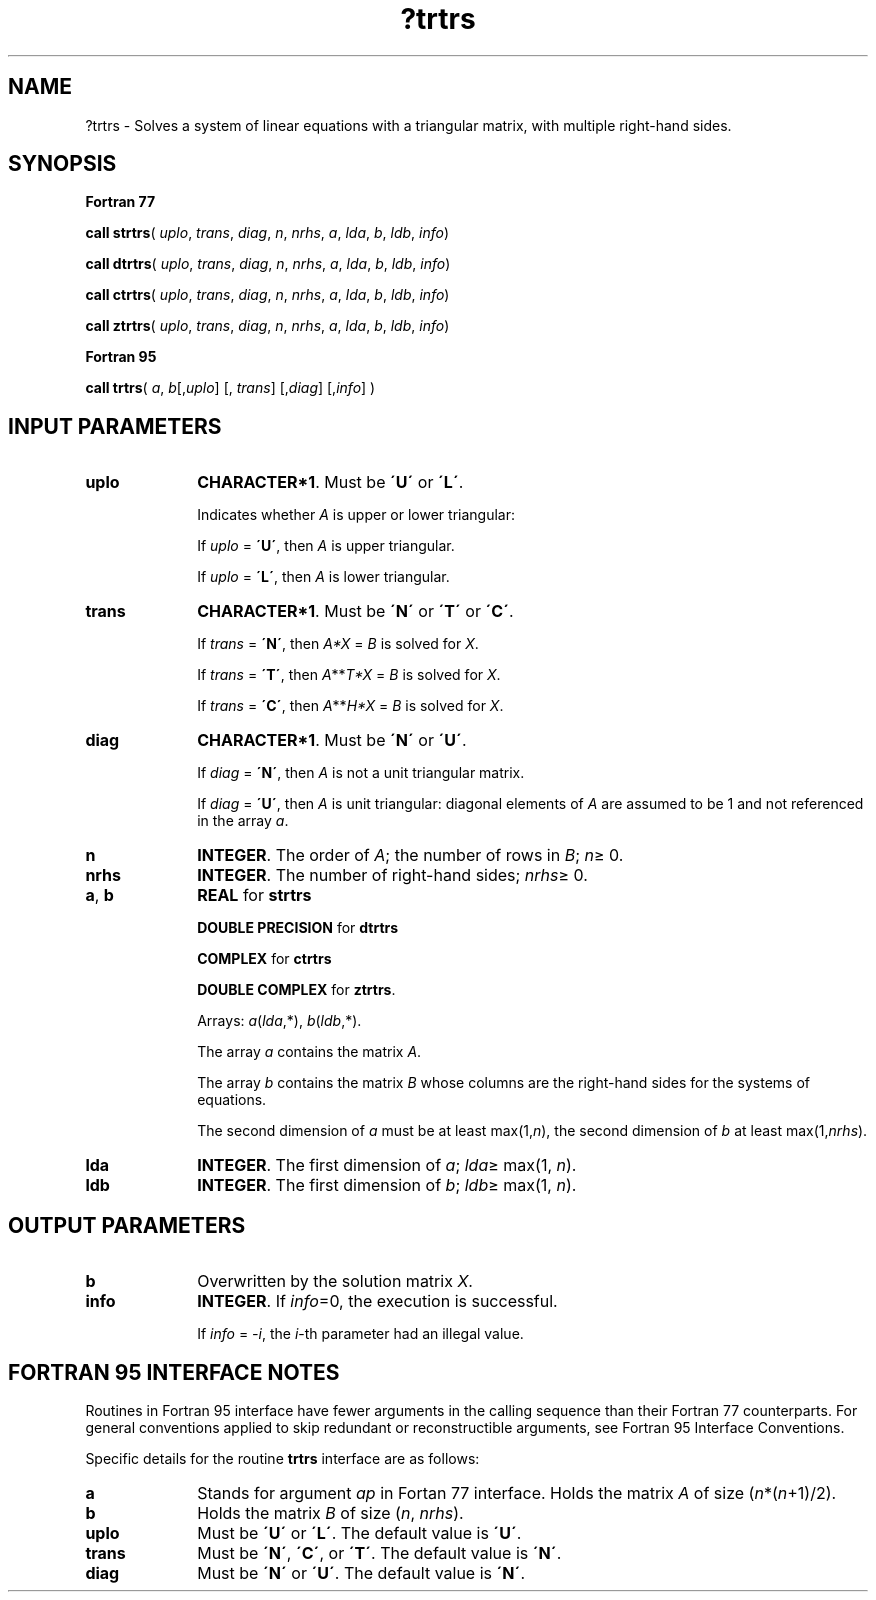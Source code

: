 .\" Copyright (c) 2002 \- 2008 Intel Corporation
.\" All rights reserved.
.\"
.TH ?trtrs 3 "Intel Corporation" "Copyright(C) 2002 \- 2008" "Intel(R) Math Kernel Library"
.SH NAME
?trtrs \- Solves a system of linear equations with a triangular matrix, with multiple right-hand sides.
.SH SYNOPSIS
.PP
.B Fortran 77
.PP
\fBcall strtrs\fR( \fIuplo\fR, \fItrans\fR, \fIdiag\fR, \fIn\fR, \fInrhs\fR, \fIa\fR, \fIlda\fR, \fIb\fR, \fIldb\fR, \fIinfo\fR)
.PP
\fBcall dtrtrs\fR( \fIuplo\fR, \fItrans\fR, \fIdiag\fR, \fIn\fR, \fInrhs\fR, \fIa\fR, \fIlda\fR, \fIb\fR, \fIldb\fR, \fIinfo\fR)
.PP
\fBcall ctrtrs\fR( \fIuplo\fR, \fItrans\fR, \fIdiag\fR, \fIn\fR, \fInrhs\fR, \fIa\fR, \fIlda\fR, \fIb\fR, \fIldb\fR, \fIinfo\fR)
.PP
\fBcall ztrtrs\fR( \fIuplo\fR, \fItrans\fR, \fIdiag\fR, \fIn\fR, \fInrhs\fR, \fIa\fR, \fIlda\fR, \fIb\fR, \fIldb\fR, \fIinfo\fR)
.PP
.B Fortran 95
.PP
\fBcall trtrs\fR( \fIa\fR, \fIb\fR[,\fIuplo\fR] [, \fItrans\fR] [,\fIdiag\fR] [,\fIinfo\fR] )
.SH INPUT PARAMETERS

.TP 10
\fBuplo\fR
.NL
\fBCHARACTER*1\fR.  Must be \fB\'U\'\fR or \fB\'L\'\fR.
.IP
Indicates whether \fIA\fR is upper or lower triangular: 
.IP
If \fIuplo\fR = \fB\'U\'\fR, then \fIA\fR is upper triangular. 
.IP
If \fIuplo\fR = \fB\'L\'\fR, then \fIA\fR is lower triangular.
.TP 10
\fBtrans\fR
.NL
\fBCHARACTER*1\fR.  Must be \fB\'N\'\fR or \fB\'T\'\fR or \fB\'C\'\fR.
.IP
If \fItrans\fR = \fB\'N\'\fR, then \fIA*X\fR = \fIB\fR is solved for \fIX\fR.
.IP
If \fItrans\fR = \fB\'T\'\fR, then \fIA\fR**\fIT\fR\fI*X\fR = \fIB\fR is solved for \fIX\fR.
.IP
If \fItrans\fR = \fB\'C\'\fR, then  \fIA\fR**\fIH\fR\fI*X\fR = \fIB\fR is solved for \fIX\fR.
.TP 10
\fBdiag\fR
.NL
\fBCHARACTER*1\fR.  Must be \fB\'N\'\fR or \fB\'U\'\fR.
.IP
If \fIdiag\fR = \fB\'N\'\fR, then \fIA\fR is not a unit triangular matrix. 
.IP
If \fIdiag\fR = \fB\'U\'\fR, then \fIA\fR is unit triangular: diagonal elements of \fIA\fR are assumed to be 1 and not referenced in the array \fIa\fR.
.TP 10
\fBn\fR
.NL
\fBINTEGER\fR. The order of \fIA\fR; the number of rows in \fIB\fR; \fIn\fR\(>= 0. 
.TP 10
\fBnrhs\fR
.NL
\fBINTEGER\fR.  The number of right-hand sides; \fInrhs\fR\(>= 0.
.TP 10
\fBa\fR, \fBb\fR
.NL
\fBREAL\fR for \fBstrtrs\fR
.IP
\fBDOUBLE PRECISION\fR for \fBdtrtrs\fR
.IP
\fBCOMPLEX\fR for \fBctrtrs\fR
.IP
\fBDOUBLE COMPLEX\fR for \fBztrtrs\fR. 
.IP
Arrays: \fIa\fR(\fIlda\fR,*),\fI b\fR(\fIldb\fR,*). 
.IP
The array \fIa\fR contains the matrix \fIA\fR. 
.IP
The array \fIb\fR contains the matrix \fIB\fR whose columns are the right-hand sides for the systems of equations.
.IP
The second dimension of \fIa\fR must be at least max(1,\fIn\fR), the second dimension of \fIb\fR at least max(1,\fInrhs\fR).
.TP 10
\fBlda\fR
.NL
\fBINTEGER\fR.  The first dimension of \fIa\fR; \fIlda\fR\(>= max(1, \fIn\fR).
.TP 10
\fBldb\fR
.NL
\fBINTEGER\fR.  The first dimension of \fIb\fR; \fIldb\fR\(>= max(1, \fIn\fR).
.SH OUTPUT PARAMETERS

.TP 10
\fBb\fR
.NL
Overwritten by the solution matrix \fIX\fR.
.TP 10
\fBinfo\fR
.NL
\fBINTEGER\fR. If \fIinfo\fR=0, the execution is successful. 
.IP
If \fIinfo\fR = \fI-i\fR, the \fIi\fR-th parameter had an illegal value.
.SH FORTRAN 95 INTERFACE NOTES
.PP
.PP
Routines in Fortran 95 interface have fewer arguments in the calling sequence than their Fortran 77  counterparts. For general conventions applied to skip redundant or reconstructible arguments, see Fortran 95  Interface Conventions.
.PP
Specific details for the routine \fBtrtrs\fR interface are as follows:
.TP 10
\fBa\fR
.NL
Stands for argument \fIap\fR in Fortan 77 interface. Holds the matrix \fIA\fR of size (\fIn\fR*(\fIn\fR+1)/2).
.TP 10
\fBb\fR
.NL
Holds the matrix \fIB\fR of size (\fIn\fR, \fInrhs\fR).
.TP 10
\fBuplo\fR
.NL
Must be \fB\'U\'\fR or \fB\'L\'\fR. The default value is \fB\'U\'\fR.
.TP 10
\fBtrans\fR
.NL
Must be \fB\'N\'\fR, \fB\'C\'\fR, or \fB\'T\'\fR. The default value is \fB\'N\'\fR.
.TP 10
\fBdiag\fR
.NL
Must be \fB\'N\'\fR or \fB\'U\'\fR. The default value is \fB\'N\'\fR.
